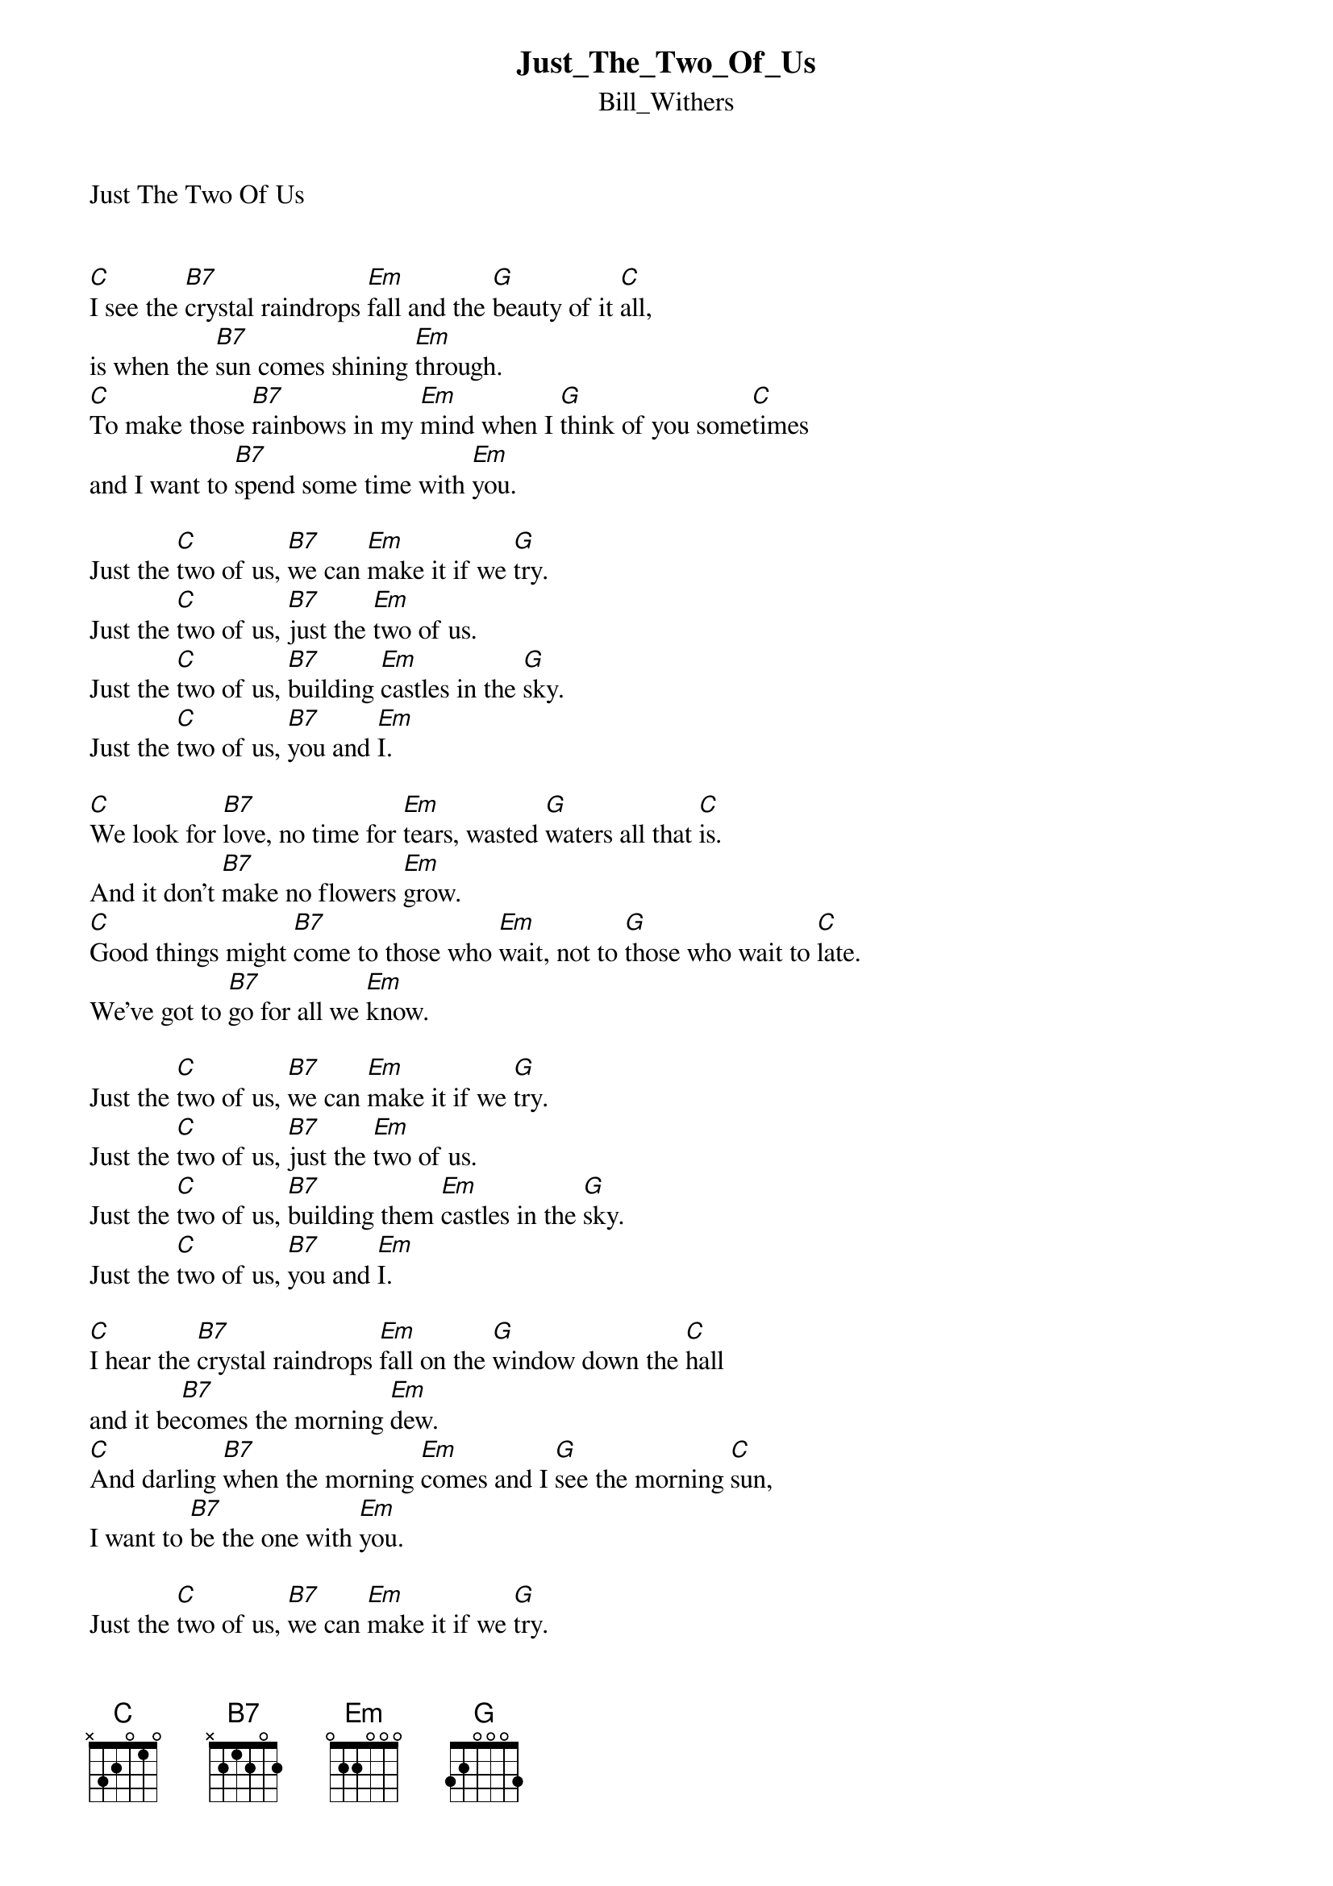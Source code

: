 {t: Just_The_Two_Of_Us}
{st: Bill_Withers}
Just The Two Of Us


[C]I see the [B7]crystal raindrops [Em]fall and the [G]beauty of it [C]all,
is when the [B7]sun comes shining [Em]through.
[C]To make those [B7]rainbows in my [Em]mind when I [G]think of you some[C]times
and I want to [B7]spend some time with [Em]you.

Just the [C]two of us, [B7]we can [Em]make it if we [G]try.
Just the [C]two of us, [B7]just the [Em]two of us.
Just the [C]two of us, [B7]building [Em]castles in the [G]sky.
Just the [C]two of us, [B7]you and [Em]I.

[C]We look for [B7]love, no time for [Em]tears, wasted [G]waters all that [C]is.
And it don't [B7]make no flowers [Em]grow.
[C]Good things might [B7]come to those who [Em]wait, not to [G]those who wait to [C]late.
We've got to [B7]go for all we [Em]know.

Just the [C]two of us, [B7]we can [Em]make it if we [G]try.
Just the [C]two of us, [B7]just the [Em]two of us.
Just the [C]two of us, [B7]building them [Em]castles in the [G]sky.
Just the [C]two of us, [B7]you and [Em]I.

[C]I hear the [B7]crystal raindrops [Em]fall on the [G]window down the [C]hall
and it be[B7]comes the morning [Em]dew.
[C]And darling [B7]when the morning [Em]comes and I [G]see the morning [C]sun,
I want to [B7]be the one with [Em]you.

Just the [C]two of us, [B7]we can [Em]make it if we [G]try.
Just the [C]two of us, [B7]just the [Em]two of us.
Just the [C]two of us, [B7]building them [Em]castles way up [G]high.
Just the [C]two of us, [B7]you and [Em]I.
Just the [C]two of us, [B7]just the [Em]two of us.
Just the [C]two of us, [B7]you and [Em]I.
 

Enjoy!
